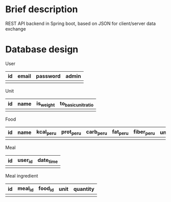 * Brief description
REST API backend in Spring boot, based on JSON for client/server data exchange

* Database design

User
| id | email | password | admin |
|----+-------+----------+-------|
|    |       |          |       |


Unit
| id | name | is_weight | to_basic_unit_ratio |
|----+------+-----------+---------------------|
|    |      |           |                     |

# is_weight - if true, it's weight unit, if false, it's volume unit
# basic units are grams (for weight) and mililiters (for volume) respectively
# to_basic_unit_ratio - ratio of the given unit to the basic unit (g or ml)

Food
| id | name | kcal_per_u | prot_per_u | carb_per_u | fat_per_u | fiber_per_u | *unit* | volume_to_weight_ratio |
|----+------+------------+------------+------------+-----------+-------------+------+------------------------|
|    |      |            |            |            |           |             |      |                        |

Meal
| id | *user_id* | date_time |
|----+---------+-----------|
|    |         |           |

Meal ingredient
| id | *meal_id* | *food_id* | *unit* | quantity |
|----+---------+---------+------+----------|
|    |         |         |      |          |
